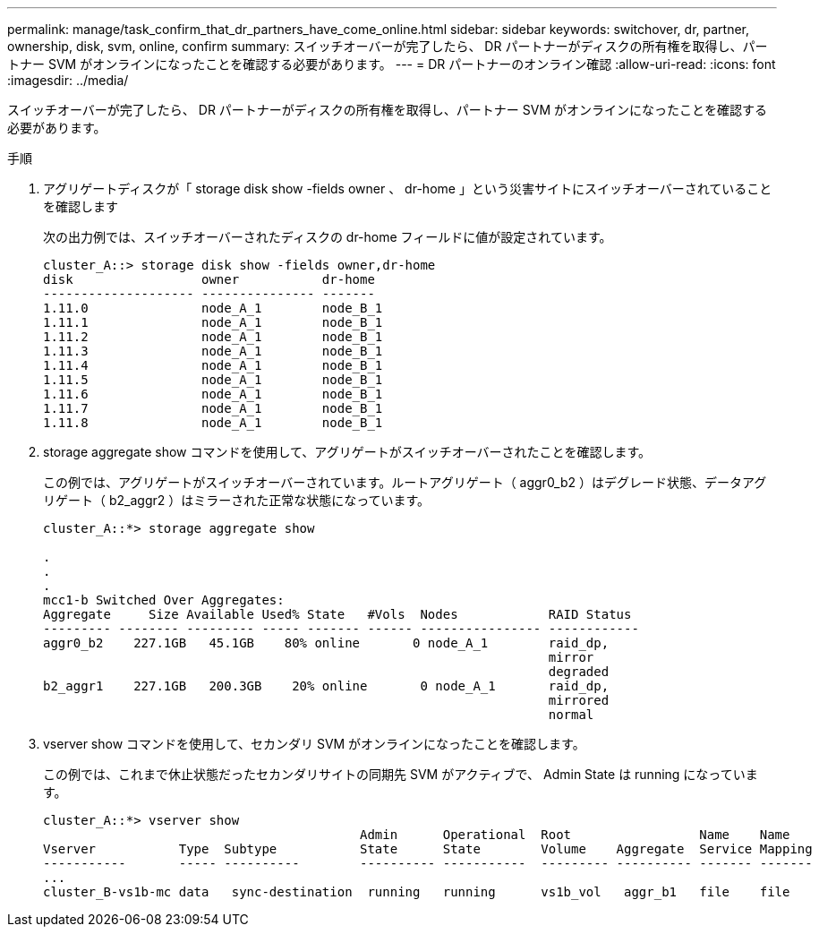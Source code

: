---
permalink: manage/task_confirm_that_dr_partners_have_come_online.html 
sidebar: sidebar 
keywords: switchover, dr, partner, ownership, disk, svm, online, confirm 
summary: スイッチオーバーが完了したら、 DR パートナーがディスクの所有権を取得し、パートナー SVM がオンラインになったことを確認する必要があります。 
---
= DR パートナーのオンライン確認
:allow-uri-read: 
:icons: font
:imagesdir: ../media/


[role="lead"]
スイッチオーバーが完了したら、 DR パートナーがディスクの所有権を取得し、パートナー SVM がオンラインになったことを確認する必要があります。

.手順
. アグリゲートディスクが「 storage disk show -fields owner 、 dr-home 」という災害サイトにスイッチオーバーされていることを確認します
+
次の出力例では、スイッチオーバーされたディスクの dr-home フィールドに値が設定されています。

+
[listing]
----
cluster_A::> storage disk show -fields owner,dr-home
disk                 owner           dr-home
-------------------- --------------- -------
1.11.0               node_A_1        node_B_1
1.11.1               node_A_1        node_B_1
1.11.2               node_A_1        node_B_1
1.11.3               node_A_1        node_B_1
1.11.4               node_A_1        node_B_1
1.11.5               node_A_1        node_B_1
1.11.6               node_A_1        node_B_1
1.11.7               node_A_1        node_B_1
1.11.8               node_A_1        node_B_1
----
. storage aggregate show コマンドを使用して、アグリゲートがスイッチオーバーされたことを確認します。
+
この例では、アグリゲートがスイッチオーバーされています。ルートアグリゲート（ aggr0_b2 ）はデグレード状態、データアグリゲート（ b2_aggr2 ）はミラーされた正常な状態になっています。

+
[listing]
----
cluster_A::*> storage aggregate show

.
.
.
mcc1-b Switched Over Aggregates:
Aggregate     Size Available Used% State   #Vols  Nodes            RAID Status
--------- -------- --------- ----- ------- ------ ---------------- ------------
aggr0_b2    227.1GB   45.1GB    80% online       0 node_A_1        raid_dp,
                                                                   mirror
                                                                   degraded
b2_aggr1    227.1GB   200.3GB    20% online       0 node_A_1       raid_dp,
                                                                   mirrored
                                                                   normal
----
. vserver show コマンドを使用して、セカンダリ SVM がオンラインになったことを確認します。
+
この例では、これまで休止状態だったセカンダリサイトの同期先 SVM がアクティブで、 Admin State は running になっています。

+
[listing]
----
cluster_A::*> vserver show
                                          Admin      Operational  Root                 Name    Name
Vserver           Type  Subtype           State      State        Volume    Aggregate  Service Mapping
-----------       ----- ----------        ---------- -----------  --------- ---------- ------- -------
...
cluster_B-vs1b-mc data   sync-destination  running   running      vs1b_vol   aggr_b1   file    file
----

